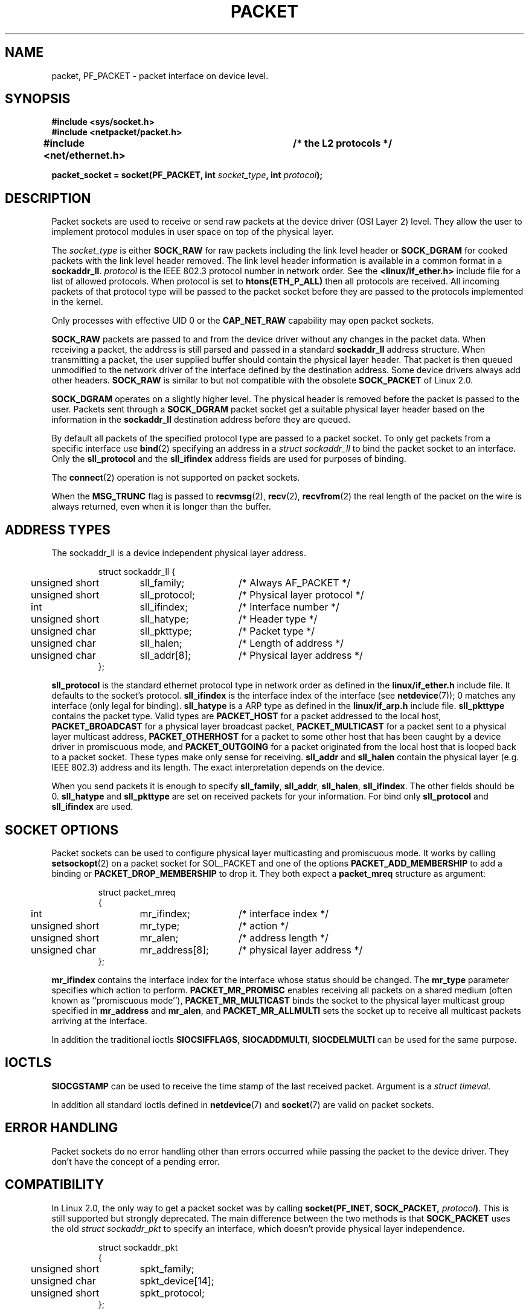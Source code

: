 .\" This man page is Copyright (C) 1999 Andi Kleen <ak@muc.de>.
.\" Permission is granted to distribute possibly modified copies
.\" of this page provided the header is included verbatim,
.\" and in case of nontrivial modification author and date
.\" of the modification is added to the header.
.\" $Id: packet.7,v 1.13 2000/08/14 08:03:45 ak Exp $
.TH PACKET  7 1999-04-29 "Linux Man Page" "Linux Programmer's Manual" 
.SH NAME
packet, PF_PACKET \- packet interface on device level. 
.SH SYNOPSIS
.nf
.B #include <sys/socket.h>
.br
.B #include <netpacket/packet.h>
.br
.B #include <net/ethernet.h>	/* the L2 protocols */
.sp
.BI "packet_socket = socket(PF_PACKET, int " socket_type ", int "protocol ); 
.fi
.SH DESCRIPTION
Packet sockets are used to receive or send raw packets at the device driver
(OSI Layer 2)
level. They allow the user to implement protocol modules in user space 
on top of the physical layer.

The
.I socket_type
is either 
.B SOCK_RAW 
for raw packets including the link level header or 
.B SOCK_DGRAM
for cooked packets with the link level header removed. The link level
header information is available in a common format in a 
.BR sockaddr_ll . 
.I protocol 
is the IEEE 802.3 protocol number in network order. See the 
.B <linux/if_ether.h> 
include file for a list of allowed protocols. When protocol 
is set to
.B htons(ETH_P_ALL) 
then all protocols are received.
All incoming packets of that protocol type will be passed to the packet
socket before they are passed to the protocols implemented in the kernel.
 
Only processes with effective UID 0 or the
.B CAP_NET_RAW
capability may open packet sockets. 

.B SOCK_RAW
packets are passed to and from the device driver without any changes in
the packet data.  When receiving a packet, the address is still parsed and
passed in a standard
.B sockaddr_ll
address structure.  When transmitting a packet, the user supplied buffer
should contain the physical layer header.  That packet is then
queued unmodified to the network driver of the interface defined by the
destination address. Some device drivers always add other headers. 
.B SOCK_RAW
is similar to but not compatible with the obsolete 
.B SOCK_PACKET
of Linux 2.0.

.B SOCK_DGRAM 
operates on a slightly higher level. The physical header is removed before
the packet is passed to the user.  Packets sent through a
.B SOCK_DGRAM
packet socket get a suitable physical layer header based on the information
in the 
.B sockaddr_ll 
destination address before they are queued.

By default all packets of the specified protocol type
are passed to a packet socket. To only get packets from a specific interface
use
.BR bind (2)
specifying an address in a
.I struct sockaddr_ll
to bind the packet socket to an interface. Only the 
.B sll_protocol 
and the
.B sll_ifindex
address fields are used for purposes of binding.

The
.BR connect (2)
operation is not supported on packet sockets.

When the
.B MSG_TRUNC
flag is passed to
.BR recvmsg (2),
.BR recv (2),
.BR recvfrom (2)
the real length of the packet on the wire is always returned, even when it
is longer than the buffer.

.SH "ADDRESS TYPES"
The sockaddr_ll is a device independent physical layer address.

.RS
.nf
.ta 4n 20n 35n
struct sockaddr_ll {
	unsigned short	sll_family;	/* Always AF_PACKET */
	unsigned short	sll_protocol;	/* Physical layer protocol */
	int	sll_ifindex;	/* Interface number */
	unsigned short	sll_hatype;	/* Header type */	
	unsigned char	sll_pkttype;	/* Packet type */
	unsigned char	sll_halen;	/* Length of address */ 
	unsigned char	sll_addr[8];	/* Physical layer address */
};
.ta
.fi
.RE

.B sll_protocol 
is the standard ethernet protocol type in network order as defined
in the
.B linux/if_ether.h   
include file.  It defaults to the socket's protocol.
.B sll_ifindex 
is the interface index of the interface
(see
.BR netdevice (7));
0 matches any interface (only legal for binding). 
.B sll_hatype 
is a ARP type as defined in the 
.B linux/if_arp.h 
include file.
.B sll_pkttype 
contains the packet type. Valid types are 
.B PACKET_HOST
for a packet addressed to the local host,
.B PACKET_BROADCAST
for a physical layer broadcast packet,
.B PACKET_MULTICAST
for a packet sent to a physical layer multicast address,
.B PACKET_OTHERHOST
for a packet to some other host that has been caught by a device driver
in promiscuous mode, and
.B PACKET_OUTGOING
for a packet originated from the local host that is looped back to a packet
socket. These types make only sense for receiving.
.B sll_addr
and
.B sll_halen
contain the physical layer (e.g. IEEE 802.3) address and its length. The 
exact interpretation depends on the device.

When you send packets it is enough to specify
.BR sll_family ,
.BR sll_addr ,
.BR sll_halen ,
.BR sll_ifindex .
The other fields should be 0.
.B sll_hatype
and
.B sll_pkttype
are set on received packets for your information.
For bind only
.B sll_protocol
and
.B sll_ifindex
are used.

.SH "SOCKET OPTIONS"
Packet sockets can be used to configure physical layer multicasting 
and promiscuous mode. It works by calling 
.BR setsockopt (2) 
on a packet socket for SOL_PACKET and one of the options 
.B PACKET_ADD_MEMBERSHIP 
to add a binding or 
.B PACKET_DROP_MEMBERSHIP
to drop it.
They both expect a 
.B packet_mreq
structure as argument:

.RS
.nf
.ta 4n 20n 35n
struct packet_mreq
{
	int	mr_ifindex;	/* interface index */
	unsigned short	mr_type;	/* action */
	unsigned short	mr_alen;	/* address length */
	unsigned char	mr_address[8];	/* physical layer address */ 
};
.ta
.fi
.RE 

.B mr_ifindex
contains the interface index for the interface whose status
should be changed.
The
.B mr_type
parameter specifies which action to perform.
.B PACKET_MR_PROMISC
enables receiving all packets on a shared medium (often known as
``promiscuous mode''),
.B PACKET_MR_MULTICAST 
binds the socket to the physical layer multicast group specified in 
.B mr_address
and
.BR mr_alen ,
and
.B PACKET_MR_ALLMULTI
sets the socket up to receive all multicast packets arriving at the interface. 

In addition the traditional ioctls 
.BR SIOCSIFFLAGS ,
.BR SIOCADDMULTI , 
.B SIOCDELMULTI
can be used for the same purpose.


.SH IOCTLS
.B SIOCGSTAMP
can be used to receive the time stamp of the last received packet. Argument
is a 
.I struct timeval.

In addition all standard ioctls defined in
.BR netdevice (7)
and 
.BR socket (7)
are valid on packet sockets.

.SH "ERROR HANDLING"
Packet sockets do no error handling other than errors occurred while passing
the packet to the device driver. They don't have the concept of a pending
error.

.SH COMPATIBILITY
In Linux 2.0, the only way to get a packet socket was by calling
.BI "socket(PF_INET, SOCK_PACKET, " protocol )\fR.
This is still supported but strongly deprecated.
The main difference between the two methods is that
.B SOCK_PACKET
uses the old
.I struct sockaddr_pkt
to specify an interface, which doesn't provide physical layer independence.

.RS
.nf
.ta 4n 20n 35n
struct sockaddr_pkt
{
	unsigned short	spkt_family;
	unsigned char	spkt_device[14];
	unsigned short	spkt_protocol;
};
.ta
.fi
.RE

.B spkt_family 
contains 
the device type,
.B spkt_protocol 
is the IEEE 802.3 protocol type as defined in
.B <sys/if_ether.h>
and
.B spkt_device 
is the device name as a null terminated string, e.g. eth0.  

This structure is obsolete and should not be used in new code.

.SH NOTES
For portable programs it is suggested to use 
.B PF_PACKET
via 
.BR pcap (3);
although this only covers a subset of the
.B PF_PACKET
features.

The
.B SOCK_DGRAM
packet sockets make no attempt to create or parse the IEEE 802.2 LLC header
for a IEEE 802.3 frame. 
When 
.B ETH_P_802_3 
is specified as protocol for sending the kernel creates the 
802.3 frame and fills out the length field; the user has to supply the LLC 
header to get a fully conforming packet. Incoming 802.3 packets are not 
multiplexed on the DSAP/SSAP protocol fields; instead they are supplied to the 
user as protocol 
.B ETH_P_802_2
with the LLC header prepended. It is thus not possible to bind to
.BR ETH_P_802_3 ;
bind to 
.B ETH_P_802_2 
instead and do the protocol multiplex yourself.
The default for sending is the standard Ethernet DIX 
encapsulation with the protocol filled in. 

Packet sockets are not subject to the input or output firewall chains.

.SH ERRORS
.TP
.B ENETDOWN
Interface is not up. 

.TP
.B ENOTCONN
No interface address passed.

.TP
.B ENODEV
Unknown device name or interface index specified in interface address.

.TP
.B EMSGSIZE
Packet is bigger than interface MTU. 

.TP
.B ENOBUFS
Not enough memory to allocate the packet.

.TP
.B EFAULT
User passed invalid memory address.

.TP
.B EINVAL
Invalid argument.

.TP
.B ENXIO
Interface address contained illegal interface index.

.TP
.B EPERM
User has insufficient privileges to carry out this operation.

.TP
.B EADDRNOTAVAIL
Unknown multicast group address passed.

.TP
.B ENOENT
No packet received.

In addition other errors may be generated by the low-level driver.
.SH VERSIONS
.B PF_PACKET 
is a new feature in Linux 2.2. Earlier Linux versions supported only
.BR SOCK_PACKET .

.SH BUGS
glibc 2.1 does not have a define for 
.BR SOL_PACKET .
The suggested workaround is to use
.RS
.nf
#ifndef SOL_PACKET
#define SOL_PACKET 263
#endif
.fi
.RE
This is fixed in later glibc versions and also does not occur on libc5 systems.

The IEEE 802.2/803.3 LLC handling could be considered as a bug. 

Socket filters are not documented.

The
.I MSG_TRUNC
.BR recvmsg ()
extension is an ugly hack and should be replaced by a control message.
There is currently no way to get the original destination address of
packets via SOCK_DGRAM.

.SH HISTORICAL NOTE
The include file
.I <netpacket/packet.h>
is present since glibc2.1. Older systems need
.sp
.nf
.B #include <asm/types.h>
.br
.B #include <linux/if_packet.h>
.br
.B #include <linux/if_ether.h>  /* The L2 protocols */
.br
.fi
.\" .SH CREDITS
.\" This man page was written by Andi Kleen with help from Matthew Wilcox.
.\" PF_PACKET in Linux 2.2 was implemented
.\" by Alexey Kuznetsov, based on code by Alan Cox and others.
.SH "SEE ALSO"
.BR socket (2),
.BR pcap (3),
.BR capabilities (7),
.BR ip (7),
.BR raw (7),
.BR socket (7)

RFC\ 894 for the standard IP Ethernet encapsulation.

RFC\ 1700 for the IEEE 802.3 IP encapsulation.

The 
.I <linux/if_ether.h>
include file for physical layer protocols.
